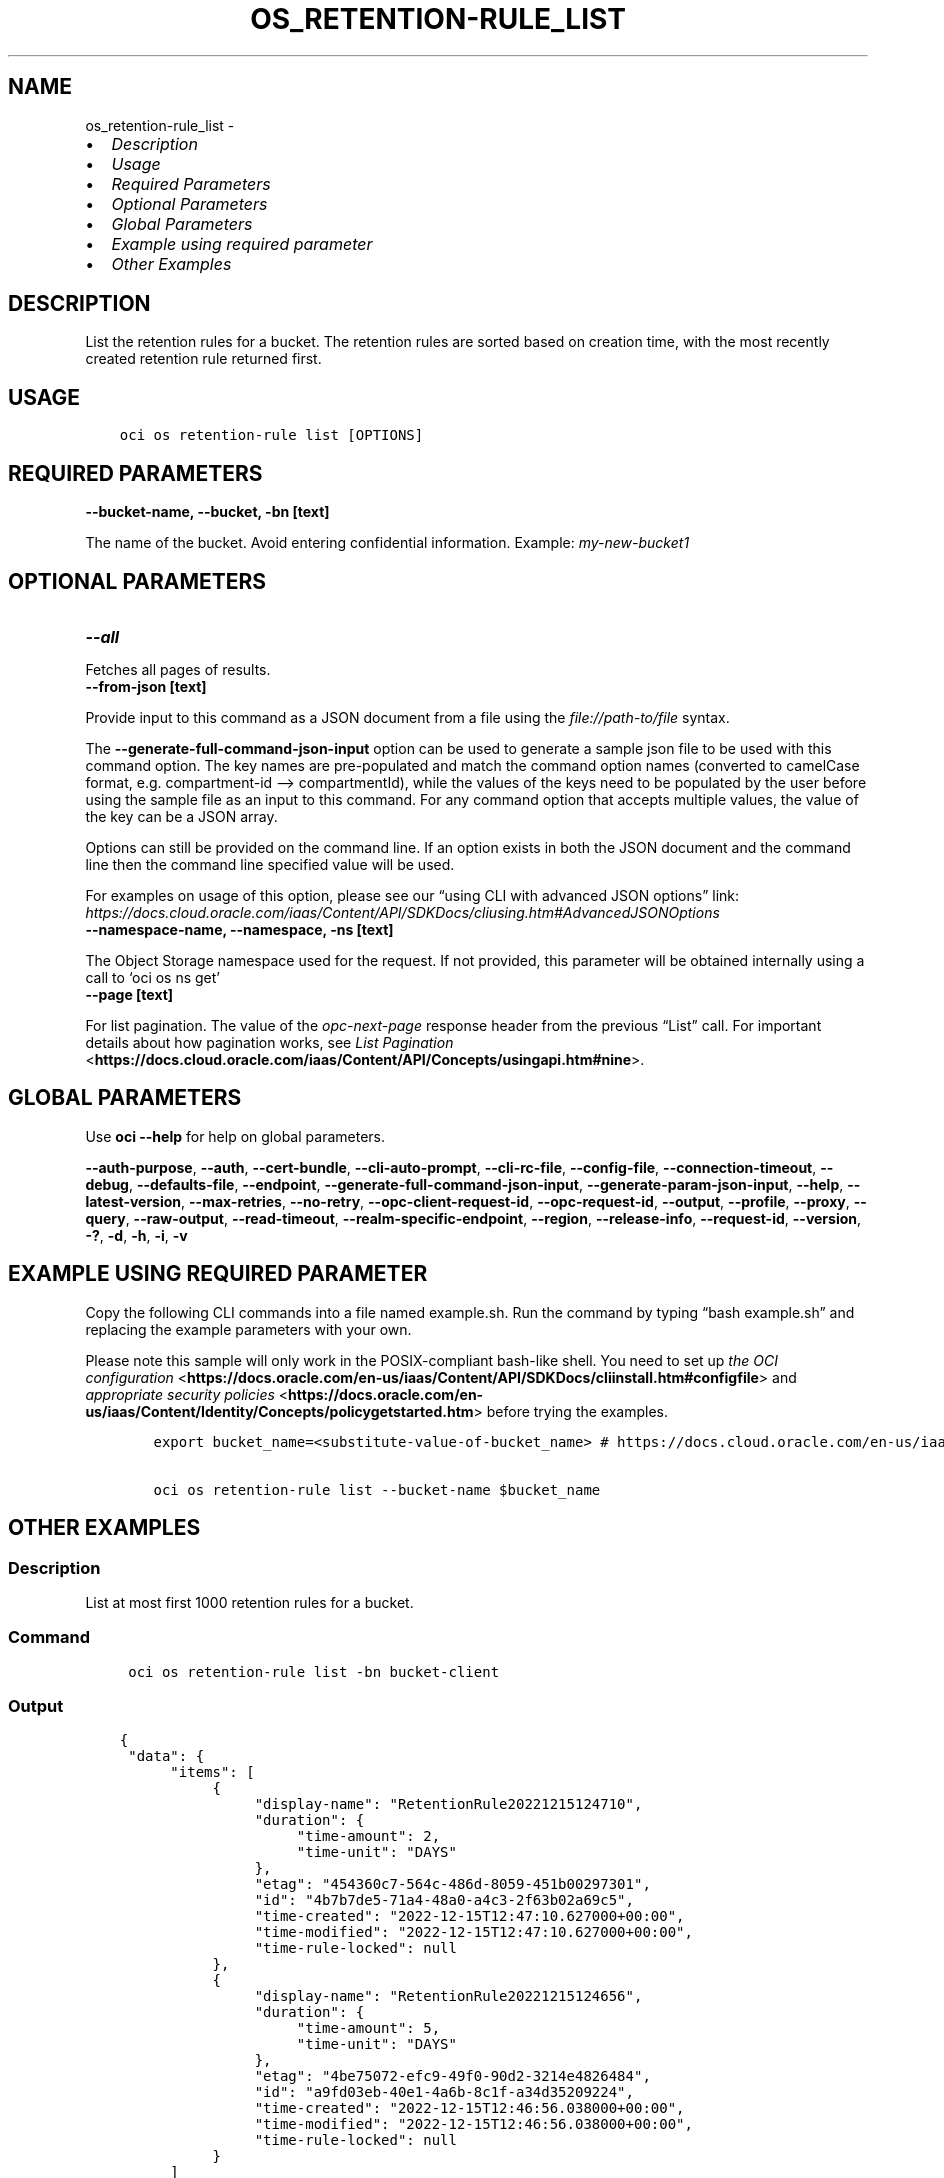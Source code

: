 .\" Man page generated from reStructuredText.
.
.TH "OS_RETENTION-RULE_LIST" "1" "May 13, 2024" "3.40.3" "OCI CLI Command Reference"
.SH NAME
os_retention-rule_list \- 
.
.nr rst2man-indent-level 0
.
.de1 rstReportMargin
\\$1 \\n[an-margin]
level \\n[rst2man-indent-level]
level margin: \\n[rst2man-indent\\n[rst2man-indent-level]]
-
\\n[rst2man-indent0]
\\n[rst2man-indent1]
\\n[rst2man-indent2]
..
.de1 INDENT
.\" .rstReportMargin pre:
. RS \\$1
. nr rst2man-indent\\n[rst2man-indent-level] \\n[an-margin]
. nr rst2man-indent-level +1
.\" .rstReportMargin post:
..
.de UNINDENT
. RE
.\" indent \\n[an-margin]
.\" old: \\n[rst2man-indent\\n[rst2man-indent-level]]
.nr rst2man-indent-level -1
.\" new: \\n[rst2man-indent\\n[rst2man-indent-level]]
.in \\n[rst2man-indent\\n[rst2man-indent-level]]u
..
.INDENT 0.0
.IP \(bu 2
\fI\%Description\fP
.IP \(bu 2
\fI\%Usage\fP
.IP \(bu 2
\fI\%Required Parameters\fP
.IP \(bu 2
\fI\%Optional Parameters\fP
.IP \(bu 2
\fI\%Global Parameters\fP
.IP \(bu 2
\fI\%Example using required parameter\fP
.IP \(bu 2
\fI\%Other Examples\fP
.UNINDENT
.SH DESCRIPTION
.sp
List the retention rules for a bucket. The retention rules are sorted based on creation time, with the most recently created retention rule returned first.
.SH USAGE
.INDENT 0.0
.INDENT 3.5
.sp
.nf
.ft C
oci os retention\-rule list [OPTIONS]
.ft P
.fi
.UNINDENT
.UNINDENT
.SH REQUIRED PARAMETERS
.INDENT 0.0
.TP
.B \-\-bucket\-name, \-\-bucket, \-bn [text]
.UNINDENT
.sp
The name of the bucket. Avoid entering confidential information. Example: \fImy\-new\-bucket1\fP
.SH OPTIONAL PARAMETERS
.INDENT 0.0
.TP
.B \-\-all
.UNINDENT
.sp
Fetches all pages of results.
.INDENT 0.0
.TP
.B \-\-from\-json [text]
.UNINDENT
.sp
Provide input to this command as a JSON document from a file using the \fI\%file://path\-to/file\fP syntax.
.sp
The \fB\-\-generate\-full\-command\-json\-input\fP option can be used to generate a sample json file to be used with this command option. The key names are pre\-populated and match the command option names (converted to camelCase format, e.g. compartment\-id –> compartmentId), while the values of the keys need to be populated by the user before using the sample file as an input to this command. For any command option that accepts multiple values, the value of the key can be a JSON array.
.sp
Options can still be provided on the command line. If an option exists in both the JSON document and the command line then the command line specified value will be used.
.sp
For examples on usage of this option, please see our “using CLI with advanced JSON options” link: \fI\%https://docs.cloud.oracle.com/iaas/Content/API/SDKDocs/cliusing.htm#AdvancedJSONOptions\fP
.INDENT 0.0
.TP
.B \-\-namespace\-name, \-\-namespace, \-ns [text]
.UNINDENT
.sp
The Object Storage namespace used for the request. If not provided, this parameter will be obtained internally using a call to ‘oci os ns get’
.INDENT 0.0
.TP
.B \-\-page [text]
.UNINDENT
.sp
For list pagination. The value of the \fIopc\-next\-page\fP response header from the previous “List” call. For important details about how pagination works, see \fI\%List Pagination\fP <\fBhttps://docs.cloud.oracle.com/iaas/Content/API/Concepts/usingapi.htm#nine\fP>\&.
.SH GLOBAL PARAMETERS
.sp
Use \fBoci \-\-help\fP for help on global parameters.
.sp
\fB\-\-auth\-purpose\fP, \fB\-\-auth\fP, \fB\-\-cert\-bundle\fP, \fB\-\-cli\-auto\-prompt\fP, \fB\-\-cli\-rc\-file\fP, \fB\-\-config\-file\fP, \fB\-\-connection\-timeout\fP, \fB\-\-debug\fP, \fB\-\-defaults\-file\fP, \fB\-\-endpoint\fP, \fB\-\-generate\-full\-command\-json\-input\fP, \fB\-\-generate\-param\-json\-input\fP, \fB\-\-help\fP, \fB\-\-latest\-version\fP, \fB\-\-max\-retries\fP, \fB\-\-no\-retry\fP, \fB\-\-opc\-client\-request\-id\fP, \fB\-\-opc\-request\-id\fP, \fB\-\-output\fP, \fB\-\-profile\fP, \fB\-\-proxy\fP, \fB\-\-query\fP, \fB\-\-raw\-output\fP, \fB\-\-read\-timeout\fP, \fB\-\-realm\-specific\-endpoint\fP, \fB\-\-region\fP, \fB\-\-release\-info\fP, \fB\-\-request\-id\fP, \fB\-\-version\fP, \fB\-?\fP, \fB\-d\fP, \fB\-h\fP, \fB\-i\fP, \fB\-v\fP
.SH EXAMPLE USING REQUIRED PARAMETER
.sp
Copy the following CLI commands into a file named example.sh. Run the command by typing “bash example.sh” and replacing the example parameters with your own.
.sp
Please note this sample will only work in the POSIX\-compliant bash\-like shell. You need to set up \fI\%the OCI configuration\fP <\fBhttps://docs.oracle.com/en-us/iaas/Content/API/SDKDocs/cliinstall.htm#configfile\fP> and \fI\%appropriate security policies\fP <\fBhttps://docs.oracle.com/en-us/iaas/Content/Identity/Concepts/policygetstarted.htm\fP> before trying the examples.
.INDENT 0.0
.INDENT 3.5
.sp
.nf
.ft C
    export bucket_name=<substitute\-value\-of\-bucket_name> # https://docs.cloud.oracle.com/en\-us/iaas/tools/oci\-cli/latest/oci_cli_docs/cmdref/os/retention\-rule/list.html#cmdoption\-bucket\-name

    oci os retention\-rule list \-\-bucket\-name $bucket_name
.ft P
.fi
.UNINDENT
.UNINDENT
.SH OTHER EXAMPLES
.SS Description
.sp
List at most first 1000 retention rules for a bucket.
.SS Command
.INDENT 0.0
.INDENT 3.5
.sp
.nf
.ft C
 oci os retention\-rule list \-bn bucket\-client
.ft P
.fi
.UNINDENT
.UNINDENT
.SS Output
.INDENT 0.0
.INDENT 3.5
.sp
.nf
.ft C
{
 "data": {
      "items": [
           {
                "display\-name": "RetentionRule20221215124710",
                "duration": {
                     "time\-amount": 2,
                     "time\-unit": "DAYS"
                },
                "etag": "454360c7\-564c\-486d\-8059\-451b00297301",
                "id": "4b7b7de5\-71a4\-48a0\-a4c3\-2f63b02a69c5",
                "time\-created": "2022\-12\-15T12:47:10.627000+00:00",
                "time\-modified": "2022\-12\-15T12:47:10.627000+00:00",
                "time\-rule\-locked": null
           },
           {
                "display\-name": "RetentionRule20221215124656",
                "duration": {
                     "time\-amount": 5,
                     "time\-unit": "DAYS"
                },
                "etag": "4be75072\-efc9\-49f0\-90d2\-3214e4826484",
                "id": "a9fd03eb\-40e1\-4a6b\-8c1f\-a34d35209224",
                "time\-created": "2022\-12\-15T12:46:56.038000+00:00",
                "time\-modified": "2022\-12\-15T12:46:56.038000+00:00",
                "time\-rule\-locked": null
           }
      ]
 }
}
.ft P
.fi
.UNINDENT
.UNINDENT
.SS Description
.sp
List all the retention rules for a bucket.
.SS Command
.INDENT 0.0
.INDENT 3.5
.sp
.nf
.ft C
 oci os retention\-rule list \-bn bucket\-client \-\-all
.ft P
.fi
.UNINDENT
.UNINDENT
.SS Output
.INDENT 0.0
.INDENT 3.5
.sp
.nf
.ft C
{
 "data": {
      "items": [
           {
                "display\-name": "RetentionRule20221215124710",
                "duration": {
                     "time\-amount": 2,
                     "time\-unit": "DAYS"
                },
                "etag": "454360c7\-564c\-486d\-8059\-451b00297301",
                "id": "4b7b7de5\-71a4\-48a0\-a4c3\-2f63b02a69c5",
                "time\-created": "2022\-12\-15T12:47:10.627000+00:00",
                "time\-modified": "2022\-12\-15T12:47:10.627000+00:00",
                "time\-rule\-locked": null
           },
           {
                "display\-name": "RetentionRule20221215124656",
                "duration": {
                     "time\-amount": 5,
                     "time\-unit": "DAYS"
                },
                "etag": "4be75072\-efc9\-49f0\-90d2\-3214e4826484",
                "id": "a9fd03eb\-40e1\-4a6b\-8c1f\-a34d35209224",
                "time\-created": "2022\-12\-15T12:46:56.038000+00:00",
                "time\-modified": "2022\-12\-15T12:46:56.038000+00:00",
                "time\-rule\-locked": null
           }
      ]
 }
}
.ft P
.fi
.UNINDENT
.UNINDENT
.SS Description
.sp
List at most first 1000 retention rules for a bucket in specified namespace.
.SS Command
.INDENT 0.0
.INDENT 3.5
.sp
.nf
.ft C
 oci os retention\-rule list \-bn bucket\-client \-ns bmcostests
.ft P
.fi
.UNINDENT
.UNINDENT
.SS Output
.INDENT 0.0
.INDENT 3.5
.sp
.nf
.ft C
{
 "data": {
      "items": [
           {
                "display\-name": "RetentionRule20221215124710",
                "duration": {
                     "time\-amount": 2,
                     "time\-unit": "DAYS"
                },
                "etag": "454360c7\-564c\-486d\-8059\-451b00297301",
                "id": "4b7b7de5\-71a4\-48a0\-a4c3\-2f63b02a69c5",
                "time\-created": "2022\-12\-15T12:47:10.627000+00:00",
                "time\-modified": "2022\-12\-15T12:47:10.627000+00:00",
                "time\-rule\-locked": null
           },
           {
                "display\-name": "RetentionRule20221215124656",
                "duration": {
                     "time\-amount": 5,
                     "time\-unit": "DAYS"
                },
                "etag": "4be75072\-efc9\-49f0\-90d2\-3214e4826484",
                "id": "a9fd03eb\-40e1\-4a6b\-8c1f\-a34d35209224",
                "time\-created": "2022\-12\-15T12:46:56.038000+00:00",
                "time\-modified": "2022\-12\-15T12:46:56.038000+00:00",
                "time\-rule\-locked": null
           }
      ]
 }
}
.ft P
.fi
.UNINDENT
.UNINDENT
.SH AUTHOR
Oracle
.SH COPYRIGHT
2016, 2024, Oracle
.\" Generated by docutils manpage writer.
.
